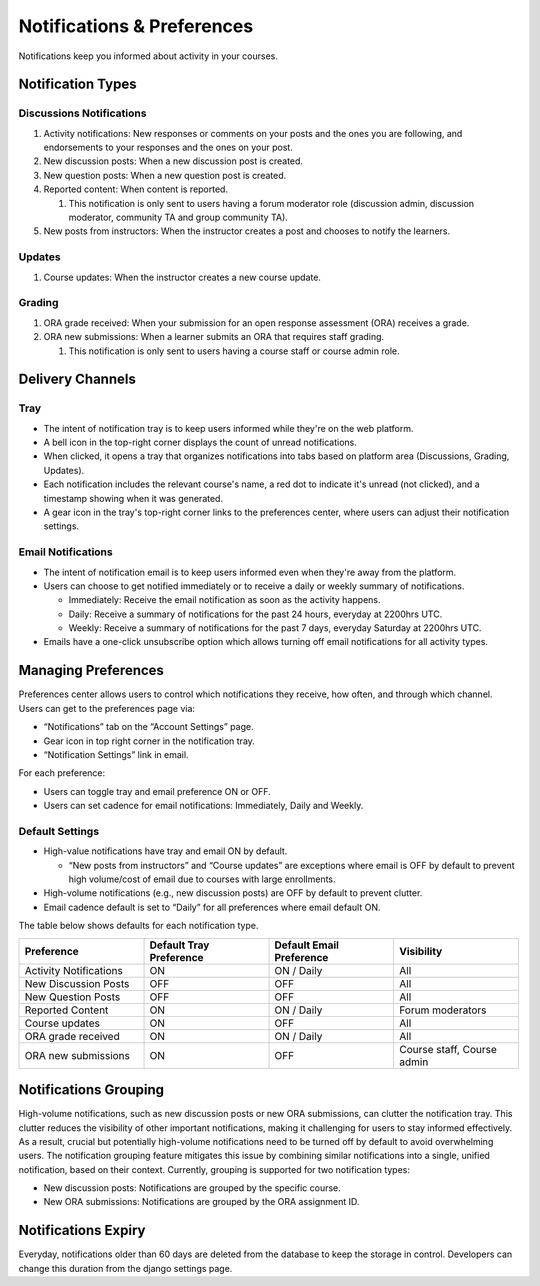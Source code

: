 .. _Notifications & Preferences:

###########################
Notifications & Preferences
###########################

Notifications keep you informed about activity in your courses.

.. _Notification Types:

Notification Types
##################

Discussions Notifications
*************************

#.  Activity notifications: New responses or comments on your posts and the ones you are following, and endorsements to your responses and the ones on your post.
#.  New discussion posts: When a new discussion post is created.
#.  New question posts: When a new question post is created.
#.  Reported content: When content is reported.

    #. This notification is only sent to users having a forum moderator role (discussion admin, discussion moderator, community TA and group community TA).

#.  New posts from instructors: When the instructor creates a post and chooses to notify the learners.


.. image:: /_images/educator_concepts/Notifications_tray_forum_screenshot.png
  :width: 400
  :align: center
  :alt: Clicking the bell on the top right opens the notifications tray.

Updates
********

#. Course updates: When the instructor creates a new course update.

.. image:: /_images/educator_concepts/Notifications_tray_updates_screenshot.png
  :width: 400
  :align: center
  :alt: Screenshot of a course update notification in tray.

Grading
********

#.  ORA grade received: When your submission for an open response assessment (ORA) receives a grade.
#.  ORA new submissions: When a learner submits an ORA that requires staff grading.

    #. This notification is only sent to users having a course staff or course admin role.

.. image:: /_images/educator_concepts/Notifications_tray_grading_screenshot.png
  :width: 400
  :align: center
  :alt: Screenshot of all grading notifications in tray.


.. _Delivery Channels:

Delivery Channels
#################

Tray
****

- The intent of notification tray is to keep users informed while they're on the web platform.
- A bell icon in the top-right corner displays the count of unread notifications.
- When clicked, it opens a tray that organizes notifications into tabs based on platform area (Discussions, Grading, Updates).
- Each notification includes the relevant course's name, a red dot to indicate it's unread (not clicked), and a timestamp showing when it was generated.
- A gear icon in the tray's top-right corner links to the preferences center, where users can adjust their notification settings.

.. image:: /_images/educator_concepts/Notifications_tray_screenshot.png
  :width: 700
  :align: center
  :alt: Clicking the bell on the top right opens the notifications tray.

Email Notifications
*******************

- The intent of notification email is to keep users informed even when they're away from the platform.
- Users can choose to get notified immediately or to receive a daily or weekly summary of notifications.

  - Immediately: Receive the email notification as soon as the activity happens.
  - Daily: Receive a summary of notifications for the past 24 hours, everyday at 2200hrs UTC.
  - Weekly: Receive a summary of notifications for the past 7 days, everyday Saturday at 2200hrs UTC.

- Emails have a one-click unsubscribe option which allows turning off email notifications for all activity types.

.. image:: /_images/educator_concepts/Notification_daily_email_screenshot.png
  :width: 400
  :align: center
  :alt: Screenshot of email having daily summary of notifications.

.. _Managing Preferences:

Managing Preferences
####################

Preferences center allows users to control which notifications they receive, how often, and through which channel. Users can get to the preferences page via:

- “Notifications” tab on the “Account Settings” page.
- Gear icon in top right corner in the notification tray.
- “Notification Settings” link in email.

For each preference:

- Users can toggle tray and email preference ON or OFF.
- Users can set cadence for email notifications: Immediately, Daily and Weekly.

.. image:: /_images/educator_concepts/Preference_center.png
  :width: 700
  :align: center
  :alt: Screenshot of preference center on Account Settings.


Default Settings
*****************

- High-value notifications have tray and email ON by default.

  - “New posts from instructors” and “Course updates” are exceptions where email is OFF by default to prevent high volume/cost of email due to courses with large enrollments.

- High-volume notifications (e.g., new discussion posts) are OFF by default to prevent clutter.
- Email cadence default is set to “Daily” for all preferences where email default ON.

The table below shows defaults for each notification type.

.. list-table::
   :widths: 25 25 25 25
   :align: center
   :header-rows: 1

   * - Preference
     - Default Tray Preference
     - Default Email Preference
     - Visibility
   * - Activity Notifications
     - ON
     - ON / Daily
     - All
   * - New Discussion Posts
     - OFF
     - OFF
     - All
   * - New Question Posts
     - OFF
     - OFF
     - All
   * - Reported Content
     - ON
     - ON / Daily
     - Forum moderators
   * - Course updates
     - ON
     - OFF
     - All
   * - ORA grade received
     - ON
     - ON / Daily
     - All
   * - ORA new submissions
     - ON
     - OFF
     - Course staff, Course admin

.. _Notifications Grouping:

Notifications Grouping
######################

High-volume notifications, such as new discussion posts or new ORA submissions, can clutter the notification tray. This clutter reduces the visibility of other important notifications, making it challenging for users to stay informed effectively. As a result, crucial but potentially high-volume notifications need to be turned off by default to avoid overwhelming users. The notification grouping feature mitigates this issue by combining similar notifications into a single, unified notification, based on their context. Currently, grouping is supported for two notification types:

- New discussion posts: Notifications are grouped by the specific course.
- New ORA submissions: Notifications are grouped by the ORA assignment ID.

.. image:: /_images/educator_concepts/Notificaitons_grouping_ORA_screenshot.png
  :width: 400
  :align: center
  :alt: Screenshot of grouped and ungrouped ORA submission received notification.

.. _Notifications Expiry:

Notifications Expiry
######################

Everyday, notifications older than 60 days are deleted from the database to keep the storage in control. Developers can change this duration from the django settings page.
